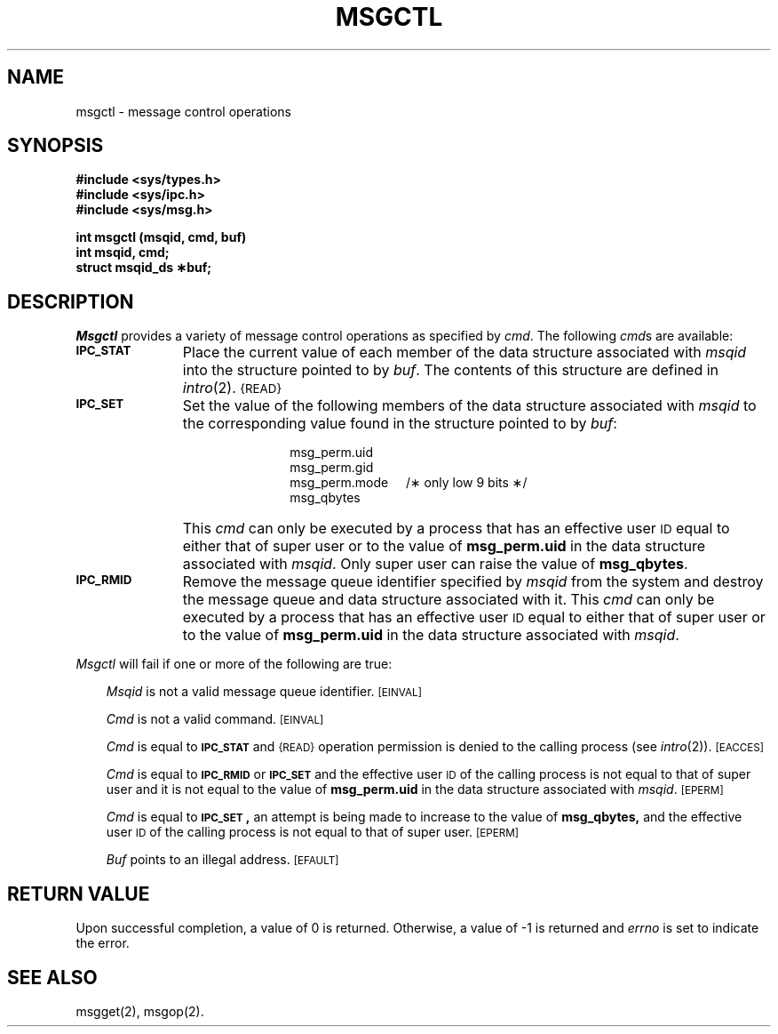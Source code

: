 '\"macro stdmacro
.TH MSGCTL 2
.SH NAME
msgctl \- message control operations
.SH SYNOPSIS
.B #include <sys/types.h>
.br
.B #include <sys/ipc.h>
.br
.B #include <sys/msg.h>
.PP
.nf
.B int msgctl (msqid, cmd, buf)
.B int msqid, cmd;
.B struct msqid_ds \(**buf;
.fi
.SH DESCRIPTION
.I Msgctl
provides a variety of message control operations as specified by
.IR cmd .
The following
.IR cmd s
are available:
.TP \w'\f3\s-1IPC_RMID\s+1\fP\ \ \ 'u
.SM
.B IPC_STAT
Place the current value of each member of the data structure associated with
.I msqid
into the structure pointed to by
.IR buf .
The contents of this structure are defined in
.IR intro (2).
.SM {READ}
.TP
.SM
.B IPC_SET
Set the value of the following members of the data structure associated with
.I msqid
to the corresponding value found in the structure pointed to by
.IR buf :
.RS 
.IP "" \w'\f3\s-1IPC_RMID\s+1\fP\ \ \ 'u
.nf
msg_perm.uid
msg_perm.gid
msg_perm.mode\ \ \ \ \ /\(** only low 9 bits \(**/
msg_qbytes
.fi
.RE
.IP "" \w'\f3\s-1IPC_RMID\s+1\fP\ \ \ 'u
This \f2cmd\fP can only be executed by a process that has an effective user
.SM ID
equal to either that of super user or to the value of
.B msg_perm.uid
in the data structure associated with
.IR msqid .
Only super user can raise the value of
.BR msg_qbytes .
.TP
.SM
.B IPC_RMID
Remove the message queue identifier specified by
.I msqid
from the system and destroy the message queue and data structure
associated with it.
This \f2cmd\fP can only be executed by a process that has an effective user
.SM ID
equal to either that of super user or to the value of
.B msg_perm.uid
in the data structure associated with
.IR msqid .
.PP
.I Msgctl
will fail if one or more of the following are true:
.RS .3i
.PP
.I Msqid
is not a valid message queue identifier.
.SM
\%[EINVAL]
.PP
.I Cmd
is not a valid command.
.SM
\%[EINVAL]
.PP
.I Cmd
is equal to
.SM
.B IPC_STAT
and
.SM {READ}
operation permission is denied to the calling process (see
.IR intro (2)).
.SM
\%[EACCES]
.PP
.I Cmd
is equal to
.SM
.B IPC_RMID
or
.SM
.B IPC_SET
and the effective user
.SM ID
of the calling process is not equal to that of super user and it is
not equal to the value of
.B msg_perm.uid
in the data structure associated with
.IR msqid .
.SM
\%[EPERM]
.PP
.I Cmd
is equal to
.SM
.BR IPC_SET\*S,
an attempt is being made to increase to the value of
.BR msg_qbytes,
and the effective user
.SM ID
of the calling process is not equal to that of super user.
.SM
\%[EPERM]
.PP
.I Buf
points to an illegal address.
.SM
\%[EFAULT]
.RE
.SH "RETURN VALUE"
Upon successful completion, a value of 0 is returned. Otherwise, a
value of \-1 is returned and
.I errno\^
is set to indicate the error.
.SH SEE ALSO
msgget(2), msgop(2).
.\"	@(#)msgctl.2	5.1 of 11/1/83
